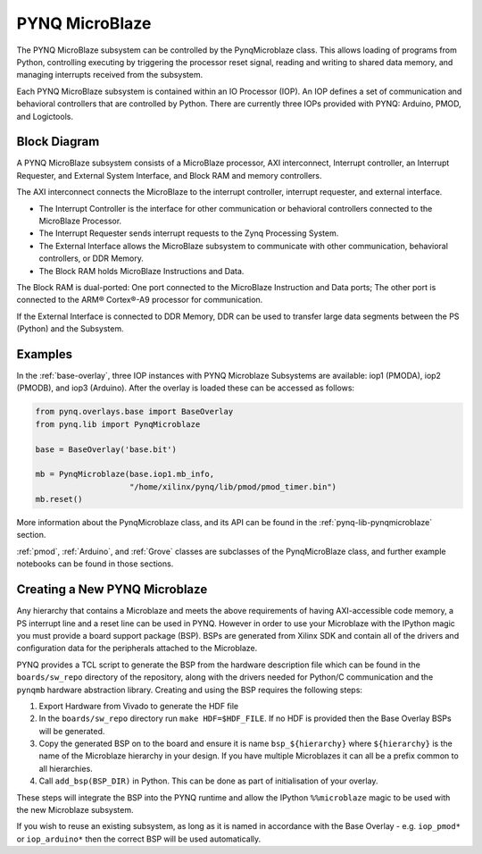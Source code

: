 .. _pynq-microblaze:

PYNQ MicroBlaze
=========================

The PYNQ MicroBlaze subsystem can be controlled by the PynqMicroblaze class. This
allows loading of programs from Python, controlling executing by triggering the
processor reset signal, reading and writing to shared data memory, and managing
interrupts received from the subsystem.

Each PYNQ MicroBlaze subsystem is contained within an IO Processor (IOP). An IOP
defines a set of communication and behavioral controllers that are controlled by
Python. There are currently three IOPs provided with PYNQ: Arduino, PMOD, and
Logictools.

Block Diagram
-------------

A PYNQ MicroBlaze subsystem consists of a MicroBlaze processor, AXI
interconnect, Interrupt controller, an Interrupt Requester, and External System
Interface, and Block RAM and memory controllers.

The AXI interconnect connects the MicroBlaze to the interrupt controller,
interrupt requester, and external interface.

* The Interrupt Controller is the interface for other communication or
  behavioral controllers connected to the MicroBlaze Processor.
* The Interrupt Requester sends interrupt requests to the Zynq Processing System.
* The External Interface allows the MicroBlaze subsystem to communicate with
  other communication, behavioral controllers, or DDR Memory.
* The Block RAM holds MicroBlaze Instructions and Data.

The Block RAM is dual-ported: One port connected to the MicroBlaze Instruction
and Data ports; The other port is connected to the ARM® Cortex®-A9 processor for
communication.

If the External Interface is connected to DDR Memory, DDR can be used to
transfer large data segments between the PS (Python) and the Subsystem.

.. image:: ../images/mb_subsystem.png
   :align: center

Examples
--------  

In the :ref:`base-overlay`, three IOP instances with PYNQ Microblaze Subsystems
are available: iop1 (PMODA), iop2 (PMODB), and iop3 (Arduino). After the overlay
is loaded these can be accessed as follows:

.. code-block:: Python

   from pynq.overlays.base import BaseOverlay
   from pynq.lib import PynqMicroblaze

   base = BaseOverlay('base.bit')

   mb = PynqMicroblaze(base.iop1.mb_info,
                       "/home/xilinx/pynq/lib/pmod/pmod_timer.bin")
   mb.reset()

More information about the PynqMicroblaze class, and its API can be found in the
:ref:`pynq-lib-pynqmicroblaze` section.

:ref:`pmod`, :ref:`Arduino`, and :ref:`Grove` classes are subclasses of the
PynqMicroBlaze class, and further example notebooks can be found in those
sections.

Creating a New PYNQ Microblaze
------------------------------

Any hierarchy that contains a Microblaze and meets the above requirements of
having AXI-accessible code memory, a PS interrupt line and a reset line can be
used in PYNQ. However in order to use your Microblaze with the IPython magic
you must provide a board support package (BSP). BSPs are generated from Xilinx
SDK and contain all of the drivers and configuration data for the peripherals
attached to the Microblaze.

PYNQ provides a TCL script to generate the BSP from the hardware description
file which can be found in the ``boards/sw_repo`` directory of the repository,
along with the drivers needed for Python/C communication and the ``pynqmb``
hardware abstraction library. Creating and using the BSP requires the following
steps:

1. Export Hardware from Vivado to generate the HDF file

2. In the ``boards/sw_repo`` directory run ``make HDF=$HDF_FILE``. If no HDF
   is provided then the Base Overlay BSPs will be generated.

3. Copy the generated BSP on to the board and ensure it is name
   ``bsp_${hierarchy}`` where ``${hierarchy}`` is the name of the Microblaze
   hierarchy in your design. If you have multiple Microblazes it can all be a
   prefix common to all hierarchies.

4. Call ``add_bsp(BSP_DIR)`` in Python. This can be done as part of initialisation of your overlay.

These steps will integrate the BSP into the PYNQ runtime and allow the IPython
``%%microblaze`` magic to be used with the new Microblaze subsystem.

If you wish to reuse an existing subsystem, as long as it is named in
accordance with the Base Overlay - e.g. ``iop_pmod*`` or ``iop_arduino*`` then
the correct BSP will be used automatically.

